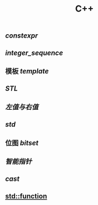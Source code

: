 #+TITLE: C++

** [[constexpr]]
** [[integer_sequence]]
** 模板 [[template]]
** [[STL]]
** [[左值与右值]]
** [[std]]
** 位图 [[bitset]]
** [[智能指针]]
** [[cast]]
** [[std::function]]
